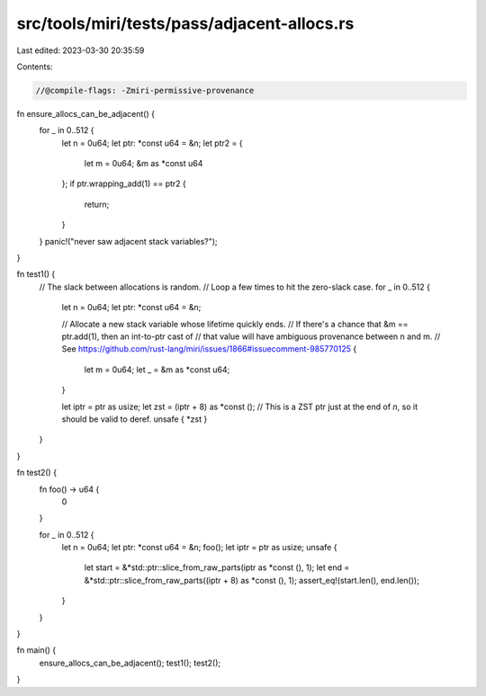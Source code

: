 src/tools/miri/tests/pass/adjacent-allocs.rs
============================================

Last edited: 2023-03-30 20:35:59

Contents:

.. code-block:: rs

    //@compile-flags: -Zmiri-permissive-provenance

fn ensure_allocs_can_be_adjacent() {
    for _ in 0..512 {
        let n = 0u64;
        let ptr: *const u64 = &n;
        let ptr2 = {
            let m = 0u64;
            &m as *const u64
        };
        if ptr.wrapping_add(1) == ptr2 {
            return;
        }
    }
    panic!("never saw adjacent stack variables?");
}

fn test1() {
    // The slack between allocations is random.
    // Loop a few times to hit the zero-slack case.
    for _ in 0..512 {
        let n = 0u64;
        let ptr: *const u64 = &n;

        // Allocate a new stack variable whose lifetime quickly ends.
        // If there's a chance that &m == ptr.add(1), then an int-to-ptr cast of
        // that value will have ambiguous provenance between n and m.
        // See https://github.com/rust-lang/miri/issues/1866#issuecomment-985770125
        {
            let m = 0u64;
            let _ = &m as *const u64;
        }

        let iptr = ptr as usize;
        let zst = (iptr + 8) as *const ();
        // This is a ZST ptr just at the end of `n`, so it should be valid to deref.
        unsafe { *zst }
    }
}

fn test2() {
    fn foo() -> u64 {
        0
    }

    for _ in 0..512 {
        let n = 0u64;
        let ptr: *const u64 = &n;
        foo();
        let iptr = ptr as usize;
        unsafe {
            let start = &*std::ptr::slice_from_raw_parts(iptr as *const (), 1);
            let end = &*std::ptr::slice_from_raw_parts((iptr + 8) as *const (), 1);
            assert_eq!(start.len(), end.len());
        }
    }
}

fn main() {
    ensure_allocs_can_be_adjacent();
    test1();
    test2();
}


